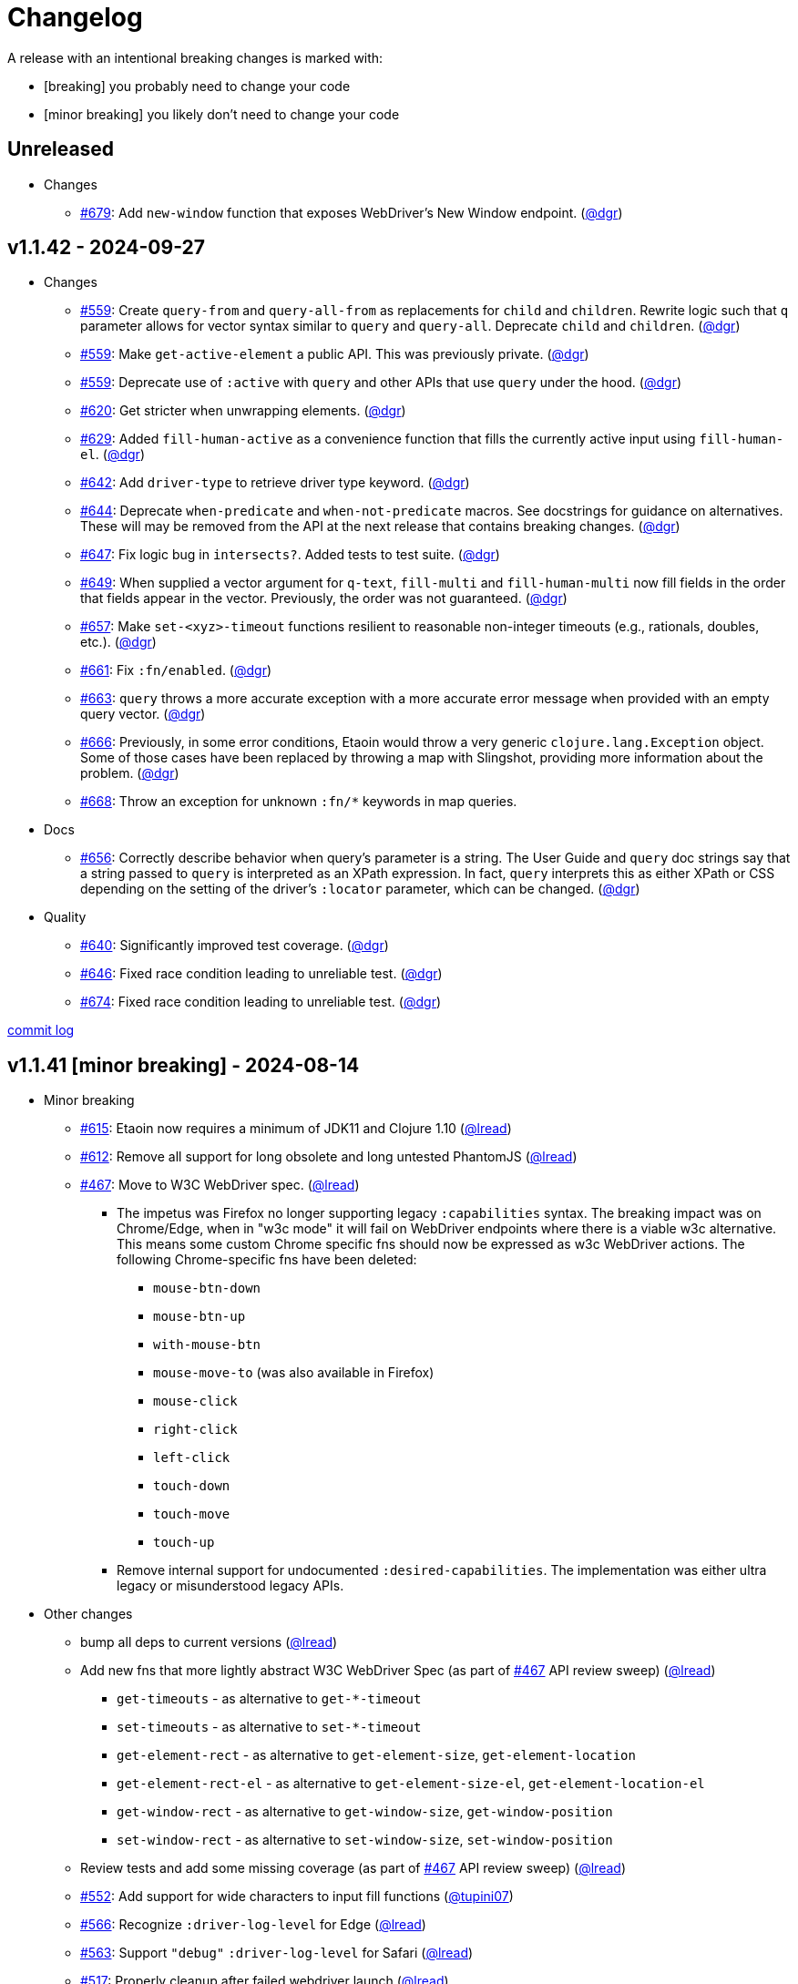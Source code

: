 // NOTE: publish workflow automatically updates "Unreleased" header in this file
= Changelog
:issue: https://github.com/clj-commons/etaoin/issues/
:pr: https://github.com/clj-commons/etaoin/pull/
:person: https://github.com/
:lread: {person}lread[@lread]
:ivan: {person}igrishaev[@igrishaev]

A release with an intentional breaking changes is marked with:

* [breaking] you probably need to change your code
* [minor breaking] you likely don't need to change your code

// DO NOT EDIT: the "Unreleased" section header is automatically updated by bb publish
// bb publish will fail on any of:
// - unreleased section not found,
// - unreleased section empty
// - optional attribute is not [breaking] or [minor breaking]
//   (adjust these in publish.clj as you see fit)
== Unreleased

* Changes
** {issue}679[#679]: Add `new-window` function that exposes WebDriver's New Window endpoint. ({person}dgr[@dgr])

== v1.1.42 - 2024-09-27 [[v1.1.42]]

* Changes
** {issue}559[#559]: Create `query-from` and `query-all-from` as replacements for `child` and `children`. Rewrite logic such that `q` parameter allows for vector syntax similar to `query` and `query-all`. Deprecate `child` and `children`. ({person}dgr[@dgr])
** {issue}559[#559]: Make `get-active-element` a public API. This was previously private. ({person}dgr[@dgr])
** {issue}559[#559]: Deprecate use of `:active` with `query` and other APIs that use `query` under the hood. ({person}dgr[@dgr])
** {issue}620[#620]: Get stricter when unwrapping elements. ({person}dgr[@dgr])
** {issue}629[#629]: Added `fill-human-active` as a convenience function that fills the currently active input using `fill-human-el`. ({person}dgr[@dgr])
** {issue}642[#642]: Add `driver-type` to retrieve driver type keyword. ({person}dgr[@dgr])
** {issue}644[#644]: Deprecate `when-predicate` and `when-not-predicate` macros. See docstrings for guidance on alternatives. These will may be removed from the API at the next release that contains breaking changes. ({person}dgr[@dgr])
** {issue}647[#647]: Fix logic bug in `intersects?`. Added tests to test suite. ({person}dgr[@dgr])
** {issue}649[#649]: When supplied a vector argument for `q-text`, `fill-multi` and `fill-human-multi` now fill fields in the order that fields appear in the vector. Previously, the order was not guaranteed. ({person}dgr[@dgr])
** {issue}657[#657]: Make `set-<xyz>-timeout` functions resilient to reasonable non-integer timeouts (e.g., rationals, doubles, etc.). ({person}dgr[@dgr])
** {issue}661[#661]: Fix `:fn/enabled`. ({person}dgr[@dgr])
** {issue}663[#663]: `query` throws a more accurate exception with a more accurate error message when provided with an empty query vector. ({person}dgr[@dgr])
** {issue}666[#666]: Previously, in some error conditions, Etaoin would throw a very generic `clojure.lang.Exception` object. Some of those cases have been replaced by throwing a map with Slingshot, providing more information about the problem. ({person}dgr[@dgr])
** {issue}668[#668]: Throw an exception for unknown `:fn/*` keywords in map queries.
* Docs
** {issue}656[#656]: Correctly describe behavior when query's parameter is a string. The User Guide and `query` doc strings say that a string passed to `query` is interpreted as an XPath expression. In fact, `query` interprets this as either XPath or CSS depending on the setting of the driver's `:locator` parameter, which can be changed. ({person}dgr[@dgr])
* Quality
** {issue}640[#640]: Significantly improved test coverage. ({person}dgr[@dgr])
** {issue}646[#646]: Fixed race condition leading to unreliable test. ({person}dgr[@dgr])
** {issue}674[#674]: Fixed race condition leading to unreliable test. ({person}dgr[@dgr])

https://github.com/clj-commons/etaoin/compare/v1.1.41\...v1.1.42[commit log]

== v1.1.41 [minor breaking] - 2024-08-14 [[v1.1.41]]

* Minor breaking
** {issue}615[#615]: Etaoin now requires a minimum of JDK11 and Clojure 1.10
({lread})
** {issue}613[#612]: Remove all support for long obsolete and long untested PhantomJS
({lread})
** {issue}467[#467]: Move to W3C WebDriver spec.
({lread})
*** The impetus was Firefox no longer supporting legacy `:capabilities` syntax.
The breaking impact was on Chrome/Edge, when in "w3c mode" it will fail on WebDriver endpoints where there is a viable w3c alternative.
This means some custom Chrome specific fns should now be expressed as w3c WebDriver actions.
The following Chrome-specific fns have been deleted:
**** `mouse-btn-down`
**** `mouse-btn-up`
**** `with-mouse-btn`
**** `mouse-move-to` (was also available in Firefox)
**** `mouse-click`
**** `right-click`
**** `left-click`
**** `touch-down`
**** `touch-move`
**** `touch-up`
*** Remove internal support for undocumented `:desired-capabilities`.
The implementation was either ultra legacy or misunderstood legacy APIs.

* Other changes
** bump all deps to current versions
({lread})
** Add new fns that more lightly abstract W3C WebDriver Spec (as part of {issue}467[#467] API review sweep)
({lread})
*** `get-timeouts` - as alternative to `get-*-timeout`
*** `set-timeouts` - as alternative to `set-*-timeout`
*** `get-element-rect` - as alternative to `get-element-size`, `get-element-location`
*** `get-element-rect-el` - as alternative to `get-element-size-el`, `get-element-location-el`
*** `get-window-rect` - as alternative to `get-window-size`, `get-window-position`
*** `set-window-rect` - as alternative to `set-window-size`, `set-window-position`
** Review tests and add some missing coverage (as part of {issue}467[#467] API review sweep)
({lread})
** {pr}552[#552]: Add support for wide characters to input fill functions
({person}tupini07[@tupini07])
** {issue}566[#566]: Recognize `:driver-log-level` for Edge
({lread})
** {issue}563[#563]: Support `"debug"` `:driver-log-level` for Safari
({lread})
** {issue}517[#517]: Properly cleanup after failed webdriver launch
({lread})
** {issue}604[#604]: Add support for shadow DOM
({person}dgr[@dgr])
** {issue}603[#603]: Add `:fn/index` as alias for `:index` in map syntax
({person}dgr[@dgr])
** tests
*** {issue}572[#572]: stop using chrome `--no-sandbox` option, it has become problematic on Windows (and we did not need it anyway)
({lread})
** docs
*** Review docs for spellos, punctuation, clarity
({lread})
*** {issue}534[#534]: better describe `etaoin.api/select` and its alternatives
({lread})
*** {issue}536[#536]: user guide examples are now all os agnostic and CI tested via test-doc-blocks on all supported OSes
({lread})
*** {issue}602[#602]: Document all `:fn/*` query pseudo-functions in a definitive list
({person}dgr[@dgr])
*** {issue}484[#484]: Add W3C WebDriver Spec links to docstrings
({lread})
*** {issue}522[#522]: Describe how to get other common properties in docstrings
({lread})

https://github.com/clj-commons/etaoin/compare/v1.0.40\...v1.1.41[commit log]

== v1.0.40 - 2023-03-08 [[v1.0.40]]

* {issue}524[#524]: fix failure in bb related to `Thread/sleep` interop in JDK19
({person}borkdude[@borkdude])

https://github.com/clj-commons/etaoin/compare/v1.0.39\...v1.0.40[Full commit log]

== v1.0.39 - 2022-12-03 [[v1.0.39]]

* {issue}503[#503]: Address Clojure interop issue introduced by new Thread/sleep signature in JDK 19
({lread})
* {issue}513[#513]: Fix rendering of exception when used from REPL
({lread})
* bumped Etaoin dependencies
({lread})
* docs:
** {issue}447[#447]: Describe testing without a display in the link:doc/01-user-guide.adoc#headless-testing[user guide], including a new requirement for a windows manager when using a virtual display on Linux
({lread})
** {issue}507[#507]: The current version of babashka, which is the only one we support, no longer requires the a dependency to the babashka spec.alpha fork to use the Etaoin ide feature. Tests and docs updated accordingly.
({lread})

https://github.com/clj-commons/etaoin/compare/v1.0.38\...v1.0.39[Full commit log]

== v1.0.38 [minor breaking] - 2022-08-04 [[v1.0.38]]

Minor Breaking Changes

* {issue}412[#412]: Rename `etaoin.keys/num-.` to `etaoin.keys/num-dot`.
({lread}) +
The symbol `num-.` is technically an invalid Clojure symbol and can confuse tooling. +
A grep.app for `num-.` found Etaoin itself as the only user of this var.
If your code uses `etaoin.keys/num-.`, you'll need to rename it to `etaoin.keys/num-dot`.
* {issue}471[#471]: `etaoin.api/defaults` keyword `:path` renamed to `:path-driver` to match keyword used in driver options.
({lread})
* {issue}430[#430]: Declare the public API.
({lread}) +
We made what we think is a good guess at what the public Etaoin API is.
The following namespaces are now considered internal and subject to change:
+
[%autowidth]
|===
| old namespace | new internal namespace

| `etaoin.client`
| `etaoin.impl.client`

| `etaoin.driver`
| `etaoin.impl.driver`

| `etaoin.proc`
| `etaoin.impl.proc`

| `etaoin.util`
| `etaoin.impl.util`

| `etaoin.xpath`
| `etaoin.impl.xpath`

| `etaoin.ide.api`
| `etaoin.ide.impl.api`

| `etaoin.ide.spec`
| `etaoin.ide.impl.spec`

|===
+
The following vars are now considered internal and subject to change:
+
[%autowidth]
|===
| namespace | var

.16+|`etaoin.api`
| `default-locator`
| `dispatch-driver`
| `find-elements*`
| `format-date`
| `get-pwd`
| `join-path`
| `locator-css`
| `locator-xpath`
| `make-url`
| `make-screenshot-file-path`
| `postmortem-handler`
| `process-log`
| `proxy-env`
| `use-locator`
| `with-exception`
| `with-locator`

.8+| `etaoin.dev`
| `build-request`
| `group-requests`
| `log->request`
| `parse-json`
| `parse-method`
| `process-log`
| `request?`
| `try-parse-int`

| `etaoin.ide.flow`
| all except for: `run-ide-script`

| `etaoin.ide.main`
| all except for: `-main`
|===
+
If we got this wrong your code will fail, you will tell us, and we can discuss.

Other Changes

* {issue}380[#380]: Etaoin is now Babashka compatible!
({lread})
* {issue}413[#413]: Etaoin now exports a clj-kondo config to help with the linting of its many handy macros
({lread})
* {pr}357[#357]: Add support for connecting to a remote WebDriver via `:webdriver-url` (thanks {person}verma[@verma] for the PR and {person}mjmeintjes[@mjmeintjes] for the example usage!)
* {issue}355[#355]: Add support for W3C WebDriver print to PDF feature
({lread})
* {issue}466[#466]: WebDriver process output can now also be directed to console
({lread})
* {issue}468[#468]: Failed WebDriver process launch can now be automatically retried
({lread})
* {issue}453[#453]: The `etaoin.api/with-<browser>` macros no longer require `opts` to be specified.
This makes the advantage of newer `etaoin.api2/with-<browser>` macros maybe less obvious.
That said, for Etaoin users who have adopted and prefer the api2 versions, they are still there, but no longer documented in the user guide.
({lread})
* {issue}383[#383]: Drop testing for Safari on Windows, Apple no longer releases Safari for Windows
({lread})
* {issue}388[#388]: Drop testing for PhantomJS, development has long ago stopped for PhantomJS
({lread})
* {issue}387[#387]: No longer testing multiple key modifiers for a single webdriver send keys request
({lread})
* {issue}384[#384]: Look for `safaridriver` on PATH by default
({lread})
* {issue}402[#402]: Only send body for webdriver `POST` requests to appease `safaridriver`
({lread})
* {issue}403[#403]: The `select` fn now clicks on the `select` element before clicking the `option` element to appease `safaridriver`
({lread})
* {issue}408[#408]: Fix `switch-window` for `msedgedriver`
({lread})
* {issue}432[#432]: Switched from `project.clj` to `deps.edn`.
This will allow for easier testing of unreleased versions of Etaoin via git deps.
It also unconvered that our minimum Clojure version was 1.10, instead of the advertised v1.9.
Fixed.
({lread})
* {issue}455[#455]: Automatically create specified parent dirs for screenshots
({lread})
* {issue}469[#469]: Include WebDriver process liveness in http client exception
({lread})
* {issue}446[#446]: Bump Etaoin dependencies to current releases
({lread})
* Docs
** {issue}399[#399]: We now have an Etaoin logo! (a very nice parting gift from Etaoin's founder {person}igrishaev[@igrishaev])
** Reviewed and updated API docstrings
({lread})
** {issue}393[#393]: Add changelog
({lread})
** {issue}426[#426]: Reorganize into separate guides
({lread})
** {issue}396[#396]: Move from Markdown to AsciiDoc
({lread})
** User guide
*** Reviewed, re-organized, hopefully clarified some things
({lread})
*** Checking code blocks with https://github.com/lread/test-doc-blocks[test-doc-blocks]
({lread})
*** https://github.com/clj-commons/etaoin/commit/f3f0370fb76bc353c14293243410db1641f99c70[f3f0370]: A new troubleshooting tip (thanks {person}jkrasnay[@jkrasnay]!)
*** {pr}364[#364]: A new usage example (thanks {person}kidd[kidd]!)
*** {issue}427[#427] {issue}359[#359]: Describe `execute` function
({lread})
* Internal quality
** {issue}382[#382]: Fix process fork testing on Windows
({lread})
** {issue}391[#391]: Identify browser name on failed ide tests
({lread})
** {issue}390[#390]: Add internal clj-kondo config
({lread})
** {issue}381[#381]: In addition to ubuntu, now also testing on macOS and Windows (using GitHub Actions {issue}392[#392] with parallelization {issue}420[#420])
({lread})
** {issue}422[#422]: Automate release workflow
({lread})

https://github.com/clj-commons/etaoin/compare/0.4.6\...v1.0.38[Full commit log]

== v0.4.6 - 2021-08-28 [[v0.4.6]]

* {issue}367[#367]: Use actions to fix double-click
({ivan})

== v0.4.5 - 2021-07-05 [[v0.4.5]]

* {pr}365[#365]: Improve status messages when waiting
({person}fancygits[@fancygits])

== v0.4.4 - 2021-06-27 [[v0.4.4]]

* Add v2 api
({ivan})

== v0.4.3 - 2021-06-25 [[v0.4.3]]

* Fix user-agent functions
({ivan})

== v0.4.2 - 2021-06-25 [[v0.4.2]]

* Add user-agent functions to api
({ivan})

== v0.4.1 - 2020-10-27 [[v0.4.1]]

* {issue}347[#347]: Add support for multiple clicks
({person}Uunnamed[@Uunnamed])
* {pr}349[#349]: Fix typo for duration within `add-action`
({person}ageneau[@ageneau])

== v0.4.0 - 2020-10-20 [breaking] [[v0.4.0]]

Breaking Changes

* {issue}111[#111]: the driver instance is *now a map instead of an atom*.
({person}Uunnamed[@Uunnamed])
+
Breaking changes are never embarked on lightly but we felt it important to transition to more a more idiomatic use of Clojure.
+
All the internal functions that used to modify the driver atom now just return a new version of a map.
If you have `swap!` or something similar in your code for the driver, please refactor your code before you update.

Other Changes

* {issue}44[#44]: Add `with-screenshots` macro
({person}Uunnamed[@Uunnamed])
* {issue}196[#196]: Add support for running Selenium IDE files
({person}Uunnamed[@Uunnamed])
** {issue}336[#336]: Docs
({person}Uunnamed[@Uunnamed])
** {issue}329[#329]: Cli entry point
({person}Uunnamed[@Uunnamed])
* {issue}103[#103]: Add w3c webdriver action support
({person}Uunnamed[@Uunnamed])

== v0.3.10 - 2020-08-25 [[v0.3.10]]

* {issue}317[#317]: Add a description of the trouble with chromedriver
({person}Uunnamed[@Uunnamed])
* {issue}316[#316]: Add with-tmp-dir for tests
({person}Uunnamed[@Uunnamed])
* {issue}307[#307]: update examples for docker and remote connection
({person}Uunnamed[@Uunnamed])
* {issue}315[#315]: Add :fn/has-string && return old version has-text
({person}Uunnamed[@Uunnamed])
* {issue}314[#314]: Fix quit fn for remote driver
({person}Uunnamed[@Uunnamed])
* {issue}311[#311]: Fix typos - headless
({person}nfedyashev[@nfedyashev])
* {issue}309[#309]: Add test prevent process fork
({person}Uunnamed[@Uunnamed])
* {issue}308[#308]: Fix check $HOST
({person}Uunnamed[@Uunnamed])
* {issue}306[#306]: Make service functions private
({person}Uunnamed[@Uunnamed])
* {issue}304[#304]: Add default port for remote connection
({person}Uunnamed[@Uunnamed])
* {issue}303[#303]: Refactoring remote connection capabilities
({person}Uunnamed[@Uunnamed])
* {issue}302[#302]: Add fns for connecting to remote drivers
({person}Uunnamed[@Uunnamed])
* {issue}300[#300]: Add x11 for tests
({person}Uunnamed[@Uunnamed])
* {issue}298[#298]: Make tests run in display mode
({person}Uunnamed[@Uunnamed])

== v0.3.9 - 2020-08-18 [[v0.3.9]]

* Fix test ignorance
* {issue}297[#297]: Freeze chrome profile test
({person}Uunnamed[@Uunnamed])
* {issue}293[#293]: Fix chrome profile test && reflect warn
({person}Uunnamed[@Uunnamed])
* {issue}292[#292]: Add a description of the trouble
({person}Uunnamed[@Uunnamed])
* {issue}291[#291]: Add log level for driver
({person}Uunnamed[@Uunnamed])
* {issue}289[#289]: Fix chrome profile
({person}Uunnamed[@Uunnamed])
* {issue}288[#288]: Fix get-performance-logs
({person}Uunnamed[@Uunnamed])
* {issue}287[#287]: Fix tests
({person}Uunnamed[@Uunnamed])
* {issue}286[#286]: Fix example for docker
({person}Uunnamed[@Uunnamed])
* {issue}285[#285]: Add example for query-all
({person}Uunnamed[@Uunnamed])
* {issue}284[#284]: Fix :fn/text && :fn/has-text
({person}Uunnamed[@Uunnamed])
* {issue}281[#281]: Move session opts from run- to connect- driver
({person}Uunnamed[@Uunnamed])
* {issue}279[#279]: Add click on field to fill-human
({person}Uunnamed[@Uunnamed])
* {issue}277[#277]: Add fill human multi
({person}Uunnamed[@Uunnamed])
* {issue}276[#276]: Add :fn/link
({person}Uunnamed[@Uunnamed])
* {issue}275[#275]: Decrease default timeout
({person}Uunnamed[@Uunnamed])
* {issue}274[#274]: Add shortcut wait-has-text-everywhere
({person}Uunnamed[@Uunnamed])
* {issue}273[#273]: Add examples of query functions
({person}Uunnamed[@Uunnamed])
* {issue}271[#271]: Add wrap-default-timeout && wrap-default-interval
({person}Uunnamed[@Uunnamed])
* {issue}270[#270]: Add fn select decription && some fix
({person}Uunnamed[@Uunnamed])
* {issue}269[#269]: Add query-tree fn
({person}Uunnamed[@Uunnamed])
* {issue}268[#268]: Make some declarations private for :use
({person}Uunnamed[@Uunnamed])
* Fix creating dirs in postmortem handler
* {issue}267[#267]: Fix creating dirs in postmortem handler
({person}Uunnamed[@Uunnamed])
* {issue}266[#266]: Fix get-inner-html for phantomjs
({person}Uunnamed[@Uunnamed])
* {issue}265[#265]: Add phantomjs to docker && circleci
({person}Uunnamed[@Uunnamed])
* {issue}264[#264]: Fix switch-window with PhantomJS
({person}Uunnamed[@Uunnamed])
* {issue}262[#262]: Add pre checks for query fns
({person}Uunnamed[@Uunnamed])
* {issue}263[#263]: Fix test-cookies for newest firefox
({person}Uunnamed[@Uunnamed])

== v0.3.8 - 2020-08-04 [[v0.3.8]]

* {issue}261[#261]: Fix geckodriver install
({person}Uunnamed[@Uunnamed])
* {issue}259[#259]: Add setting of env
({person}Uunnamed[@Uunnamed])
* {issue}258[#258]: Fix installation geckodriver in docker
({person}Uunnamed[@Uunnamed])
* {issue}257[#257]: Add logging to files
({person}Uunnamed[@Uunnamed])
* {issue}256[#256]: Add opts for human input
({person}Uunnamed[@Uunnamed])
* {issue}255[#255]: Add driver installation check
({person}Uunnamed[@Uunnamed])
* {issue}254[#254]: Add http proxy settings
({person}Uunnamed[@Uunnamed])
* {issue}253[#253]: Add edge support
({person}Uunnamed[@Uunnamed])
* {issue}252[#252]: Add docker examle
({person}Uunnamed[@Uunnamed])
* {issue}251[#251]: Add test examples
({person}Uunnamed[@Uunnamed])
* {issue}248[#248]: Add fixture example
({person}Uunnamed[@Uunnamed])
* {issue}249[#249]: Fix headless? && save capabilities
({person}Uunnamed[@Uunnamed])
* {issue}247[#247]: Fix reflection warning && indent project.clj
({person}Uunnamed[@Uunnamed])
* {issue}246[#246]: Aggressive indent
({person}Uunnamed[@Uunnamed])
* {issue}245[#245]: Better free port discovery
({person}Uunnamed[@Uunnamed])
* {issue}244[#244]: Auto release
({ivan})

== v0.3.7 - 2020-07-23 [[v0.3.7]]

* {issue}242[#242]: Add release tasks
({ivan})
* Readme updated
* {issue}241[#241]: Add select fn
({person}Uunnamed[@Uunnamed])
* {issue}238[#238]: Better legacy code
({person}Uunnamed[@Uunnamed])
* {issue}237[#237]: Bump clj-http && cheshire
({person}Uunnamed[@Uunnamed])
* {issue}236[#236]: Add example remote connection
({person}Uunnamed[@Uunnamed])
* Add Dockerfile && fix test
* {issue}233[#233]: Fix tests & circleci config
({person}Uunnamed[@Uunnamed])
* {issue}231[#231]: Move safari from jwp to w3c protocol
({person}Uunnamed[@Uunnamed])
* {issue}223[#223]: Use dir-img and dir-log if passed
({person}anthonygalea[@anthonygalea])
* {issue}230[#230]: Move driver installation part and typo fix
({person}ghufransyed[@ghufransyed])
* {issue}228[#228]: Fix syntax error in docs
({person}AndreaCrotti[@AndreaCrotti])
* Switch to codox for generating docs

== Earlier Releases

Not described, see github.
